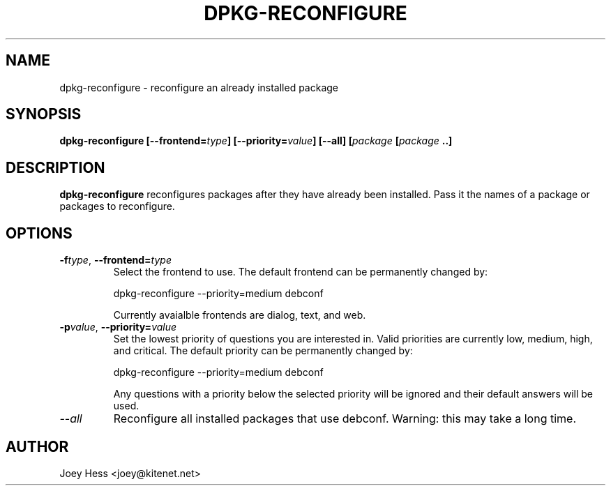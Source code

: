 .TH DPKG-RECONFIGURE 8
.SH NAME
dpkg-reconfigure \- reconfigure an already installed package
.SH SYNOPSIS
.B dpkg-reconfigure [--frontend=\fItype\fP] [--priority=\fIvalue\fP] [--all] [\fIpackage\fP [\fIpackage\fP ..]
.SH DESCRIPTION
.BR dpkg-reconfigure
reconfigures packages after they have already been installed. Pass it the
names of a package or packages to reconfigure.
.SH OPTIONS
.TP
.I "\fB\-f\fPtype\fR,\fP \fB\-\-frontend=\fPtype"
Select the frontend to use. The default frontend can be permanently changed
by: 

 dpkg-reconfigure --priority=medium debconf

Currently avaialble frontends are dialog, text, and web.
.TP
.I "\fB\-p\fPvalue\fR,\fP \fB\-\-priority=\fPvalue"
Set the lowest priority of questions you are interested in. Valid priorities
are currently low, medium, high, and critical. The default priority can be
permanently changed by:

 dpkg-reconfigure --priority=medium debconf

Any questions with a priority below the selected priority will be ignored and
their default answers will be used.
.TP
.I --all
Reconfigure all installed packages that use debconf. Warning: this may take
a long time.
.SH AUTHOR
Joey Hess <joey@kitenet.net>
